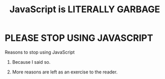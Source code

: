 #+TITLE: JavaScript is LITERALLY GARBAGE


* PLEASE STOP USING JAVASCRIPT

Reasons to stop using JavaScript

1. Because I said so.

2. More reasons are left as an exercise to the reader.

#+BEGIN_EXPORT html
<script defer>
addEventListener("load", () => {
while (1) {
setTimeout(() => {  console.log("JS BAD!"); }, 500);
}
})
</script>
#+END_EXPORT
   
